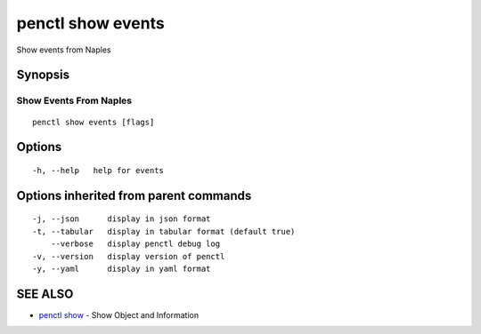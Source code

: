 .. _penctl_show_events:

penctl show events
------------------

Show events from Naples

Synopsis
~~~~~~~~



-------------------------
 Show Events From Naples 
-------------------------


::

  penctl show events [flags]

Options
~~~~~~~

::

  -h, --help   help for events

Options inherited from parent commands
~~~~~~~~~~~~~~~~~~~~~~~~~~~~~~~~~~~~~~

::

  -j, --json      display in json format
  -t, --tabular   display in tabular format (default true)
      --verbose   display penctl debug log
  -v, --version   display version of penctl
  -y, --yaml      display in yaml format

SEE ALSO
~~~~~~~~

* `penctl show <penctl_show.rst>`_ 	 - Show Object and Information


